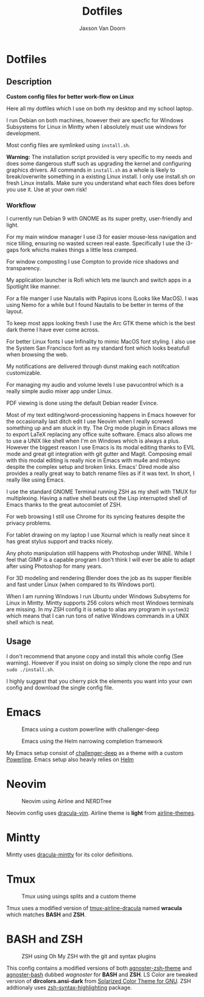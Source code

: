 
#+TITLE:	Dotfiles
#+AUTHOR:	Jaxson Van Doorn
#+EMAIL:	jaxson.vandoorn@gmail.com
#+OPTIONS:  num:nil

* Dotfiles
** Description

*Custom config files for better work-flow on Linux*

Here all my dotfiles which I use on both my desktop and my school laptop.

I run Debian on both machines, however their are specfic for
Windows Subsystems for Linux in Mintty when I absolutely must use windows for development.

Most config files are symlinked using ~install.sh~.

*Warning:* The installation script provided is very specific to my needs and does some dangerous stuff such as upgrading the kernel and configuring graphics drivers.
All commands in ~install.sh~ as a whole is likely to break/overwrite something in a existing Linux install.  I only use install.sh on fresh Linux installs.
Make sure you understand what each files does before you use it.  Use at your own risk!

*** Workflow

I currently run Debian 9 with GNOME as its super pretty, user-friendly and light.

For my main window manager I use i3 for easier mouse-less navigation and nice tilling, ensuring no wasted screen real easte.  Specifically I use the i3-gaps fork whichs makes things a little less cramped.

For window composting I use Compton to provide nice shadows and transparency.

My application launcher is Rofi which lets me launch and switch apps in a Spotlight like manner.

For a file manger I use Nautalis with Papirus icons (Looks like MacOS).  I was using Nemo for a while but I found Nautalis to be better in terms of the layout.

To keep most apps looking fresh I use the Arc GTK theme which is the best dark theme I have ever come across.

For better Linux fonts I use Infinality to mimic MacOS font styling.  I also use the System San Francisco font as my standard font which looks beatufull when browsing the web.

My notifications are delivered through dunst making each notifcation customizable.

For managing my audio and volume levels I use pavucontrol which is a really simple audio mixer app under Linux.

PDF viewing is done using the default Debian reader Evince.

Most of my text editing/word-processioning happens in Emacs however for the occasionally last ditch edit I use Neovim when I really screwed something up and am stuck in tty.  The Org mode plugin in Emacs allows me to export LaTeX replacing any office suite software.  Emacs also allows me to use a UNIX like shell when I'm on Windows which is always a plus.  However the biggest reason I use Emacs is its modal editing thanks to EVIL mode and great git integration with git gutter and Magit.  Composing email with this modal editing is really nice in Emacs with mu4e and mbsync despite the complex setup and broken links.  Emacs' Dired mode also provides a really great way to batch rename files as if it was text.  In short, I really like using Emacs.

I use the standard GNOME Terminal running ZSH as my shell with TMUX for multiplexing.  Having a native shell beats out the Lisp interrupted shell of Emacs thanks to the great autocomlet of ZSH.

For web browsing I still use Chrome for its syncing features despite the privacy problems.

For tablet drawing on my laptop I use Xournal which is really neat since it has great stylus support and tracks nicely.

Any photo manipulation still happens with Photoshop under WINE.  While I feel that GIMP is a capable program I don't think I will ever be able to adapt after using Photoshop for many years.

For 3D modeling and rendering Blender does the job as its supper flexible and fast under Linux (when compared to its Windows port).

When I am running Windows I run Ubuntu under Windows Subsytems for Linux in Mintty.  Mintty supports 256 colors which most Windows terminals are missing.  In my ZSH config it is setup to alias any program in ~system32~ which means that I can run tons of native Windows commands in a UNIX shell which is neat.

** Usage

I don't recommend that anyone copy and install this whole config (See warning).  However if you insist on doing so simply clone the repo and run ~sudo ./install.sh~.

I highly suggest that you cherry pick the elements you want into your own config and download the single config file.

* Emacs

#+CAPTION: Emacs using a custom powerline with challenger-deep
#+NAME:    Emacs Screenshot 1
[[./screenshots/emacs.png]]

#+CAPTION: Emacs using the Helm narrowing completion framework
#+NAME:    Emacs Screenshot 2
[[./screenshots/emacs2.png]]

My Emacs setup consist of [[https://github.com/MaxSt/challenger-deep][challenger-deep]] as a theme with a custom [[https://github.com/milkypostman/powerline][Powerline]].
Emacs setup also heavly relies on [[https://github.com/emacs-helm/helm][Helm]]

* Neovim

#+CAPTION: Neovim using Airline and NERDTree
#+NAME:    Neovim Screenshot
[[./screenshots/vim.png]]

Neovim config uses [[https://github.com/dracula/vim][dracula-vim]].
Airline theme is *light* from [[https://github.com/vim-airline/vim-airline-themes][airline-themes]].

* Mintty

Mintty uses [[https://github.com/dracula/mintty][dracula-mintty]] for its color definitions.

* Tmux

#+CAPTION: Tmux using usings splits and a custom theme
#+NAME:    Tmux Screenshot
[[./screenshots/tmux.png]]

Tmux uses a modified version of [[https://github.com/sei40kr/tmux-airline-dracula][tmux-airline-dracula]] named *wracula* which matches *BASH* and *ZSH*.

* BASH and ZSH

#+CAPTION: ZSH using Oh My ZSH with the git and syntax plugins
#+NAME:    ZSH Screenshot
[[./screenshots/zsh.png]]

This config contains a modified versions of both [[https://github.com/agnoster/agnoster-zsh-theme][agnoster-zsh-theme]] and [[https://gist.github.com/kruton/8345450][agnoster-bash]] dubbed /wagnoster/ for *BASH* and *ZSH*.
LS Color are tweaked version of *dircolors.ansi-dark* from [[https://github.com/seebi/dircolors-solarized][Solarized Color Theme for GNU]].
ZSH addtionaly uses [[https://github.com/zsh-users/zsh-syntax-highlighting][zsh-syntax-highlighting]] package.
